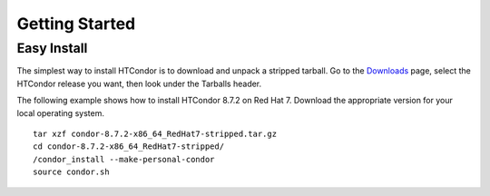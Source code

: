 Getting Started
===============

Easy Install
------------

The simplest way to install HTCondor is to download and unpack a stripped tarball. Go to the `Downloads <https://research.cs.wisc.edu/htcondor/downloads>`_ page, select the HTCondor release you want, then look under the Tarballs header.

The following example shows how to install HTCondor 8.7.2 on Red Hat 7. Download the appropriate version for your local operating system. ::

   tar xzf condor-8.7.2-x86_64_RedHat7-stripped.tar.gz
   cd condor-8.7.2-x86_64_RedHat7-stripped/
   /condor_install --make-personal-condor
   source condor.sh



